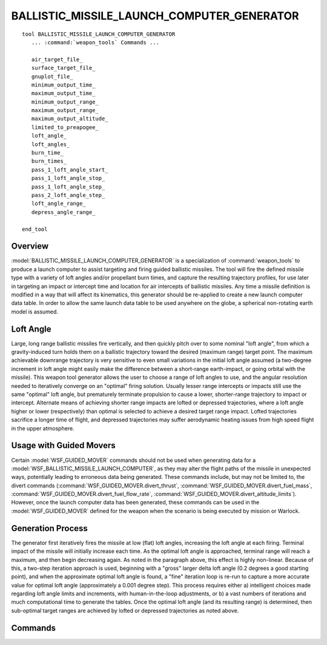 .. ****************************************************************************
.. CUI
..
.. The Advanced Framework for Simulation, Integration, and Modeling (AFSIM)
..
.. The use, dissemination or disclosure of data in this file is subject to
.. limitation or restriction. See accompanying README and LICENSE for details.
.. ****************************************************************************

BALLISTIC_MISSILE_LAUNCH_COMPUTER_GENERATOR
-------------------------------------------

.. model:: tool BALLISTIC_MISSILE_LAUNCH_COMPUTER_GENERATOR

.. parsed-literal::

   tool BALLISTIC_MISSILE_LAUNCH_COMPUTER_GENERATOR
      ... :command:`weapon_tools` Commands ...

      air_target_file_
      surface_target_file_
      gnuplot_file_
      minimum_output_time_
      maximum_output_time_
      minimum_output_range_
      maximum_output_range_
      maximum_output_altitude_
      limited_to_preapogee_
      loft_angle_
      loft_angles_
      burn_time_
      burn_times_
      pass_1_loft_angle_start_
      pass_1_loft_angle_stop_
      pass_1_loft_angle_step_
      pass_2_loft_angle_step_
      loft_angle_range_
      depress_angle_range_

   end_tool

Overview
========

:model:`BALLISTIC_MISSILE_LAUNCH_COMPUTER_GENERATOR` is a specialization of :command:`weapon_tools` to produce a launch computer to
assist targeting and firing guided ballistic missiles.  The tool will fire the defined missile type with a variety of
loft angles and/or propellant burn times, and capture the resulting trajectory profiles, for use later in targeting an
impact or intercept time and location for air intercepts of ballistic missiles.  Any time a missile definition is
modified in a way that will affect its kinematics, this generator should be re-applied to create a new launch computer
data table.  In order to allow the same launch data table to be used anywhere on the globe, a spherical non-rotating
earth model is assumed.

Loft Angle
==========
Large, long range ballistic missiles fire vertically, and then quickly pitch over to some nominal "loft angle",
from which a gravity-induced turn holds them on a ballistic trajectory toward the desired (maximum range) target point.
The maximum achievable downrange trajectory is very sensitive to even small variations in the initial loft angle
assumed (a two-degree increment in loft angle might easily make the difference between a short-range earth-impact, or
going orbital with the missile).  This weapon tool generator allows the user to choose a range of loft angles to use,
and the angular resolution needed to iteratively converge on an "optimal" firing solution.  Usually lesser range
intercepts or impacts still use the same "optimal" loft angle, but prematurely terminate propulsion to cause a lower,
shorter-range trajectory to impact or intercept.   Alternate means of achieving shorter range impacts are lofted or
depressed trajectories, where a loft angle higher or lower (respectively) than optimal is selected to achieve a desired
target range impact.   Lofted trajectories sacrifice a longer time of flight, and depressed trajectories may suffer
aerodynamic heating issues from high speed flight in the upper atmosphere.

Usage with Guided Movers
========================
Certain :model:`WSF_GUIDED_MOVER` commands should not be used when generating data for a :model:`WSF_BALLISTIC_MISSILE_LAUNCH_COMPUTER`, as they may alter the flight paths of the missile in unexpected ways, potentially leading to erroneous data being generated.  These commands include, but may not be limited to, the divert commands (:command:`WSF_GUIDED_MOVER.divert_thrust`, :command:`WSF_GUIDED_MOVER.divert_fuel_mass`, :command:`WSF_GUIDED_MOVER.divert_fuel_flow_rate`, :command:`WSF_GUIDED_MOVER.divert_altitude_limits`).  However, once the launch computer data has been generated, these commands can be used in the :model:`WSF_GUIDED_MOVER` defined for the weapon when the scenario is being executed by mission or Warlock.

Generation Process
==================
The generator first iteratively fires the missile at low (flat) loft angles, increasing the loft
angle at each firing.  Terminal impact of the missile will initially increase each time.  As the optimal loft angle is
approached, terminal range will reach a maximum, and then begin decreasing again.  As noted in the paragraph above,
this effect is highly non-linear.  Because of this, a two-step iteration approach is used, beginning with a "gross"
larger delta loft angle (0.2 degrees a good starting point), and when the approximate optimal loft angle is found, a
"fine" iteration loop is re-run to capture a more accurate value for optimal loft angle (approximately a 0.001 degree
step).  This process requires either a) intelligent choices made regarding loft angle limits and increments, with
human-in-the-loop adjustments, or b) a vast numbers of iterations and much computational time to generate the tables. 
Once the optimal loft angle (and its resulting range) is determined, then sub-optimal target ranges are achieved by
lofted or depressed trajectories as noted above.

.. block:: BALLISTIC_MISSILE_LAUNCH_COMPUTER_GENERATOR

Commands
========
    
.. command:: air_target_file <air-target-file-name>
   
   Name for the output file containing the generated surface-to-air trajectory data.

.. command:: surface_target_file <surface-target-file-name>
   
   Name for the output file containing the generated surface-to-surface trajectory data.  

.. command:: gnuplot_file <gnu-plot-file-name>
   
   Name of the plot file written out for post-process visualization.

.. command:: minimum_output_time <time-value>
   
   Minimum missile time of flight value below which no intercept or impact is considered valid.

.. command:: maximum_output_time <time-value>
   
   Maximum missile time of flight value beyond which no intercept or impact is considered valid.

.. command:: minimum_output_range <distance-value>
   
   Minimum missile flight ground range below which no intercept or impact is considered valid.

.. command:: maximum_output_range <distance-value>
   
   Maximum missile flight ground range beyond which no intercept or impact is considered valid.

.. command:: maximum_output_altitude <altitude-value>
   
   Maximum altitude at which an intercept solution is tested for success.

.. command:: limited_to_preapogee
   
   Flag that precludes consideration of an intercept as viable if the intercept occurs post-apogee.

.. command:: loft_angle <angle-value>
   
   Single value of loft angle to be used for trajectory propagation.  Generally used only for small short range ballistic
   missiles.  The independent variable to achieve various downrange trajectories is then propellant burn time.

.. command:: loft_angles from <min-angle-value> to <max-angle-value> by <delta-angle-value> 
   
   Range of loft angles to be used for trajectory propagation tests.

.. command:: burn_time <time-duration-value>
   
   Single value of burn time to be used for trajectory propagation.

.. command:: burn_times from <min-time-duration-value> to <max-time-duration-value> by <delta-duration-value> 
   
   Used for generating nominal trajectory profile launch tables (burn time) as a function of desired target range.  Make
   sure to add in the inter-stage delay times when determining min and max duration values.  Cannot be used with either
   loft_angle_range_ or depress_angle_range_ keywords.

.. command:: pass_1_loft_angle_start <angle-value>
   
   Beginning loft angle for pass one (coarse traversal) to find optimal loft angle.  This value is highly dependent upon
   missile kinematics... larger (more vertical) for lumbering missiles, smaller (more horizontal) for energetic missiles. 
   CAUTION:  Choice of too high or too low a value may cause the generator to erroneously predict the optimal loft angle.

.. command:: pass_1_loft_angle_stop <angle-value>
   
   Ending loft angle for pass one (coarse traversal) to find optimal loft angle.  Since iteration is with increasing
   loft-angle, this value must be larger than pass_1_loft_angle_start.   This value is highly dependent upon missile
   kinematics... larger (more vertical) for lumbering missiles, smaller (more horizontal) for energetic missiles.  
   CAUTION:  Choice of too high or too low a value may cause the generator to erroneously predict the optimal loft angle.

.. command:: pass_1_loft_angle_step <angle-value>
   
   Increment value for pass one loft angle (coarse traversal).   Recommended starting point is 0.2 degrees.

.. command:: pass_2_loft_angle_step <angle-value>
   
   Increment value for pass one loft angle (fine traversal).  Recommended starting point is 0.001 degrees.

.. command:: loft_angle_range max_angle <angle-value> max_loft <angle-value> by <angle-value>
   
   Used only for generating lofted trajectory profile launch tables.  Parameters max_angle and max_loft are both
   independently able to terminate the iteration loop.  The max_angle parameter is an absolute value of loft angle, while
   the max_loft parameter is relative to the pre-calculated optimal loft angle.  Cannot be used with burn_times_ or
   depress_angle_range_ keyword.

.. command:: depress_angle_range min_angle <angle-value> max_depress <angle-value> by <angle-value>
   
   Used only for generating depressed trajectory profile launch tables.  Parameters min_angle and max_depress are both
   independently able to terminate the iteration loop.  The min_angle parameter is an absolute value of loft angle, while
   the max_loft parameter is relative to the pre-calculated optimal loft angle.  Cannot be used with burn_times_ or
   loft_angle_range_ keyword.
